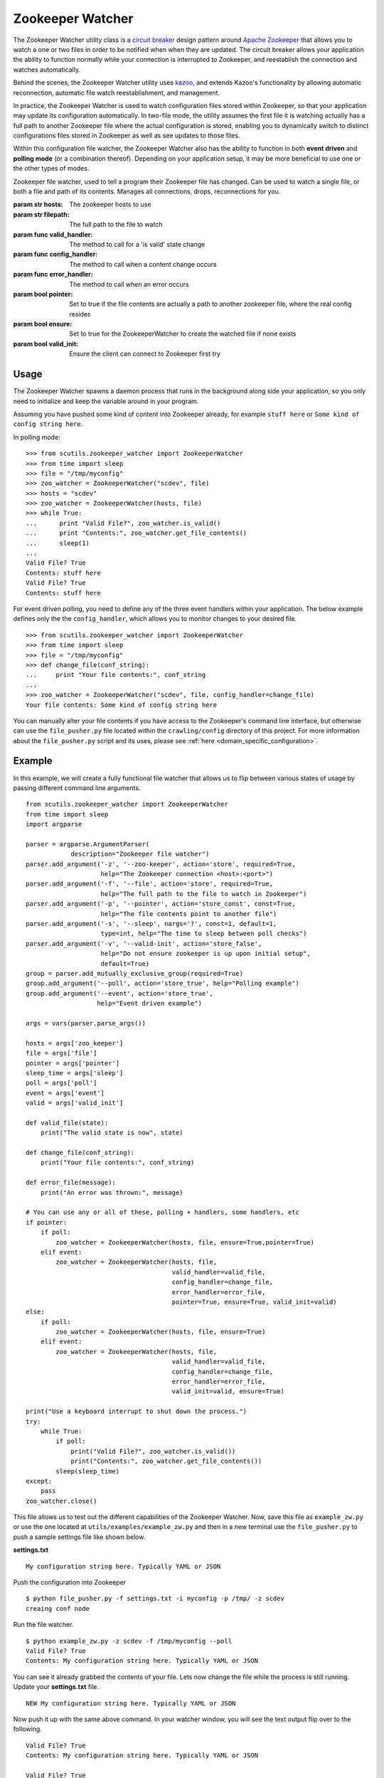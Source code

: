.. _zookeeper_watcher:

Zookeeper Watcher
=================

The Zookeeper Watcher utility class is a `circuit breaker <https://en.wikipedia.org/wiki/Circuit_breaker_design_pattern>`_ design pattern around `Apache Zookeeper <http://zookeeper.apache.org>`_ that allows you to watch a one or two files in order to be notified when when they are updated. The circuit breaker allows your application the ability to function normally while your connection is interrupted to Zookeeper, and reestablish the connection and watches automatically.

Behind the scenes, the Zookeeper Watcher utility uses `kazoo <http://kazoo.readthedocs.org/>`_, and extends Kazoo's functionality by allowing automatic reconnection, automatic file watch reestablishment, and management.

In practice, the Zookeeper Watcher is used to watch configuration files stored within Zookeeper, so that your application may update its configuration automatically. In two-file mode, the utility assumes the first file it is watching actually has a full path to another Zookeeper file where the actual configuration is stored, enabling you to dynamically switch to distinct configurations files stored in Zookeeper as well as see updates to those files.

Within this configuration file watcher, the Zookeeper Watcher also has the ability to function in both **event driven** and **polling mode** (or a combination thereof). Depending on your application setup, it may be more beneficial to use one or the other types of modes.

.. class:: ZookeeperWatcher (hosts, filepath, valid_handler=None, config_handler=None, error_handler=None, pointer=False, ensure=False, valid_init=True)

    Zookeeper file watcher, used to tell a program their Zookeeper file has changed. Can be used to watch a single file, or both a file and path of its contents. Manages all connections, drops, reconnections for you.

    :param str hosts: The zookeeper hosts to use
    :param str filepath: The full path to the file to watch
    :param func valid_handler: The method to call for a 'is valid' state change
    :param func config_handler: The method to call when a content change occurs
    :param func error_handler: The method to call when an error occurs
    :param bool pointer: Set to true if the file contents are actually a path to another zookeeper file, where the real config resides
    :param bool ensure: Set to true for the ZookeeperWatcher to create the watched file if none exists
    :param bool valid_init: Ensure the client can connect to Zookeeper first try

    .. method:: is_valid()

        :returns: A boolean indicating if the current series of watched files is valid. Use this for basic polling usage.

    .. method:: get_file_contents(pointer=False)

        Gets any file contents you care about. Defaults to the main file

        :param bool pointer: Get the contents of the file pointer, not the pointed at file
        :returns: A string of the contents

    .. method:: ping()

        A ping to determine if the Zookeeper connection is working

        :returns: True if the connection is alive, otherwise False

    .. method:: close(kill_restart=True)

        Gracefully shuts down the Zookeeper Watcher

        :param kill_restart: Set to False to allow the daemon process to respawn. This parameter is not recommended and may be deprecated in future versions.

Usage
-----

The Zookeeper Watcher spawns a daemon process that runs in the background along side your application, so you only need to initialize and keep the variable around in your program.

Assuming you have pushed some kind of content into Zookeeper already, for example ``stuff here`` or ``Some kind of config string here``.

In polling mode:

::

    >>> from scutils.zookeeper_watcher import ZookeeperWatcher
    >>> from time import sleep
    >>> file = "/tmp/myconfig"
    >>> zoo_watcher = ZookeeperWatcher("scdev", file)
    >>> hosts = "scdev"
    >>> zoo_watcher = ZookeeperWatcher(hosts, file)
    >>> while True:
    ...      print "Valid File?", zoo_watcher.is_valid()
    ...      print "Contents:", zoo_watcher.get_file_contents()
    ...      sleep(1)
    ...
    Valid File? True
    Contents: stuff here
    Valid File? True
    Contents: stuff here

For event driven polling, you need to define any of the three event handlers within your application. The below example defines only the the ``config_handler``, which allows you to monitor changes to your desired file.

::

    >>> from scutils.zookeeper_watcher import ZookeeperWatcher
    >>> from time import sleep
    >>> file = "/tmp/myconfig"
    >>> def change_file(conf_string):
    ...     print "Your file contents:", conf_string
    ...
    >>> zoo_watcher = ZookeeperWatcher("scdev", file, config_handler=change_file)
    Your file contents: Some kind of config string here

You can manually alter your file contents if you have access to the Zookeeper's command line interface, but otherwise can use the ``file_pusher.py`` file located within the ``crawling/config`` directory of this project. For more information about the ``file_pusher.py`` script and its uses, please see :ref:`here <domain_specific_configuration>`.

Example
-------

In this example, we will create a fully functional file watcher that allows us to flip between various states of usage by passing different command line arguments.

::

    from scutils.zookeeper_watcher import ZookeeperWatcher
    from time import sleep
    import argparse

    parser = argparse.ArgumentParser(
                description="Zookeeper file watcher")
    parser.add_argument('-z', '--zoo-keeper', action='store', required=True,
                        help="The Zookeeper connection <host>:<port>")
    parser.add_argument('-f', '--file', action='store', required=True,
                        help="The full path to the file to watch in Zookeeper")
    parser.add_argument('-p', '--pointer', action='store_const', const=True,
                        help="The file contents point to another file")
    parser.add_argument('-s', '--sleep', nargs='?', const=1, default=1,
                        type=int, help="The time to sleep between poll checks")
    parser.add_argument('-v', '--valid-init', action='store_false',
                        help="Do not ensure zookeeper is up upon initial setup",
                        default=True)
    group = parser.add_mutually_exclusive_group(required=True)
    group.add_argument('--poll', action='store_true', help="Polling example")
    group.add_argument('--event', action='store_true',
                       help="Event driven example")

    args = vars(parser.parse_args())

    hosts = args['zoo_keeper']
    file = args['file']
    pointer = args['pointer']
    sleep_time = args['sleep']
    poll = args['poll']
    event = args['event']
    valid = args['valid_init']

    def valid_file(state):
        print("The valid state is now", state)

    def change_file(conf_string):
        print("Your file contents:", conf_string)

    def error_file(message):
        print("An error was thrown:", message)

    # You can use any or all of these, polling + handlers, some handlers, etc
    if pointer:
        if poll:
            zoo_watcher = ZookeeperWatcher(hosts, file, ensure=True,pointer=True)
        elif event:
            zoo_watcher = ZookeeperWatcher(hosts, file,
                                           valid_handler=valid_file,
                                           config_handler=change_file,
                                           error_handler=error_file,
                                           pointer=True, ensure=True, valid_init=valid)
    else:
        if poll:
            zoo_watcher = ZookeeperWatcher(hosts, file, ensure=True)
        elif event:
            zoo_watcher = ZookeeperWatcher(hosts, file,
                                           valid_handler=valid_file,
                                           config_handler=change_file,
                                           error_handler=error_file,
                                           valid_init=valid, ensure=True)

    print("Use a keyboard interrupt to shut down the process.")
    try:
        while True:
            if poll:
                print("Valid File?", zoo_watcher.is_valid())
                print("Contents:", zoo_watcher.get_file_contents())
            sleep(sleep_time)
    except:
        pass
    zoo_watcher.close()

This file allows us to test out the different capabilities of the Zookeeper Watcher. Now, save this file as ``example_zw.py`` or use the one located at ``utils/examples/example_zw.py`` and then in a new terminal use the ``file_pusher.py`` to push a sample settings file like shown below.

**settings.txt**

::

    My configuration string here. Typically YAML or JSON

Push the configuration into Zookeeper

::

    $ python file_pusher.py -f settings.txt -i myconfig -p /tmp/ -z scdev
    creaing conf node

Run the file watcher.

::

    $ python example_zw.py -z scdev -f /tmp/myconfig --poll
    Valid File? True
    Contents: My configuration string here. Typically YAML or JSON

You can see it already grabbed the contents of your file. Lets now change the file while the process is still running. Update your **settings.txt** file.

::

    NEW My configuration string here. Typically YAML or JSON

Now push it up with the same above command. In your watcher window, you will see the text output flip over to the following.

::

    Valid File? True
    Contents: My configuration string here. Typically YAML or JSON

    Valid File? True
    Contents: NEW My configuration string here. Typically YAML or JSON


Now, lets try it in event mode. Stop your initial process and restart it with these new parameters

::

    $ python example_zw.py -z scdev -f /tmp/myconfig --event
    Your file contents: NEW My configuration string here. Typically YAML or JSON

    The valid state is now True
    Use a keyboard interrupt to shut down the process.

Notice both the valid state handler and the file string were triggered once and only once. Lets now update that configuration file one more time.

**settings.txt**

::

    EVENT TRIGGER My configuration string here. Typically YAML or JSON

When you push that up via the same file pusher command prior, an event will fire in your watcher window only once.

::

    Your file contents: EVENT TRIGGER My configuration string here. Typically YAML or JSON

Lastly, lets change our example to be `pointer` based, meaning that the initial file we push up should have a single line inside it that points to another location in Zookeeper. Stop your initial Zookeeper Watcher process and update the settings file.

**settings.txt**

::

    /tmp/myconfig

We should put this somewhere else within zookeeper, as it stores a pointer to the file we actually care about. Push this into a new pointers folder

::

    $ python file_pusher.py -f settings.txt -i pointer1 -p /tmp_pointers/ -z scdev

Now we have a pointer and the old config file. Let us make another config file for fun.

**settings2.txt**

::

    this is another config

Push it up.

::

    $ python file_pusher.py -f settings2.txt -i myconfig2 -p /tmp/ -z scdev
    creaing conf node

So now we have two configuration files located at ``/tmp/``, and one pointer file located in ``/tmp_pointers/``. Now lets run our watcher in pointer mode, with the file path specifying the pointer path instead.

::

    $ python example_zw.py -z scdev -f /tmp_pointers/pointer1 --event -p
    Your file contents: EVENT TRIGGER My configuration string here. Typically YAML or JSON

    The valid state is now True

Neat! It shows the actual configuration we care about, instead of the path pointer.

.. warning:: If you receive ``The valid state is now False, An error was thrown: Invalid pointer path`` error, you most likely have a newline in your pointer file! This is very easy to eliminate with code, but can be hard to detect in typical text editors. **You should have one line only in the pointer file**

Now that we have the configuration we care about, with the watcher process still running we will change the configuration `pointer`, not the configuration file.

**settings.txt**

::

    /tmp/myconfig2

Lets push it up, and watch our configuration change.

::

    $ python file_pusher.py -f settings.txt -i pointer1 -p /tmp_pointers/ -z scdev

The change

::

    Your file contents: this is another config

We also have the ability to update that configuration too.

**settings2.txt**

::

    this is another config I ADDED NEW STUFF

Push it up

::

    $ python file_pusher.py -f settings2.txt -i mfig2 -p /tmp/ -z scdev

The change in the watcher process

::

    Your file contents: this is another config I ADDED NEW STUFF

The example application received the updated changes of the file it is pointed at!

What we have here is the ability to have a 'bank' of configuration files within a centrally located place (Zookeeper). This allows us to only care where our 'pointer' sits, and be directed to the appropriate real configuration file. We will get the changes when the pointed at file is updated, or we need to point to a different file (updates to the pointer file).

Hopefully this example has shown the power behind the Zookeeper Watcher utility class. It allows your application to receive and act on updates to files stored within Zookeeper in an easy to use manner, without the overhead and complexity of setting up individual file notifications and management of them.


